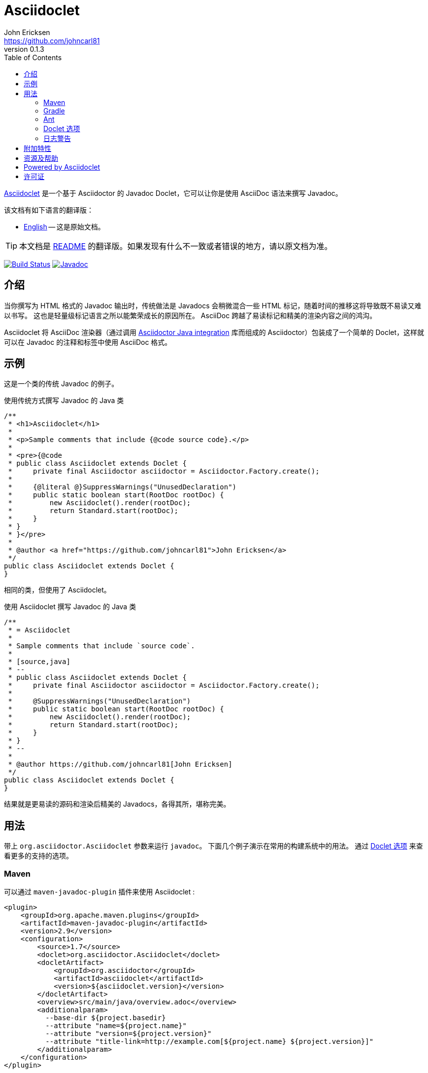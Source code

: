 = Asciidoclet
John Ericksen <https://github.com/johncarl81>
v0.1.3
:description: This is a guide for setting up and using the Asciidoclet project. Asciidoclet is a Javadoc Doclet based on Asciidoctor that lets you write Javadoc in the AsciiDoc syntax.
:keywords: Asciidoclet, AsciiDoc, Asciidoctor, syntax, Javadoc, Doclet, reference
:page-layout: base
:language: java
ifdef::env-github,env-browser[:outfilesuffix: .adoc]
ifndef::awestruct[]
:idprefix:
:idseparator: -
:toc:
:sectanchors:
:icons: font
:source-highlighter: highlight.js
endif::awestruct[]
// Refs
:asciidoclet-src-ref: https://github.com/asciidoctor/asciidoclet
:asciidoclet-javadoc-ref: https://oss.sonatype.org/service/local/repositories/releases/archive/org/asciidoctor/asciidoclet/1.5.2/asciidoclet-1.5.2-javadoc.jar/!/index.html
:asciidoclet-release-ref: http://asciidoctor.org/news/2014/09/09/asciidoclet-1.5.0-released/
:asciidoc-ref: http://asciidoc.org
:asciidoctor-java-ref: http://asciidoctor.org/docs/install-and-use-asciidoctor-java-integration/
:asciidoclet-issues-ref: https://github.com/asciidoctor/asciidoclet/issues
:asciidoctor-src-ref: https://github.com/asciidoctor/asciidoctor
:asciidoctor-java-src-ref: https://github.com/asciidoctor/asciidoctor-java-integration
:discuss-ref: http://discuss.asciidoctor.org/
:translators: D瓜哥
ifdef::env-github[翻译： {translators}]

{asciidoclet-src-ref}[Asciidoclet] 是一个基于 Asciidoctor 的 Javadoc Doclet，它可以让你是使用 AsciiDoc 语法来撰写 Javadoc。

.该文档有如下语言的翻译版：
* link:README.adoc[English] -- 这是原始文档。

TIP: 本文档是 link:README.adoc[README] 的翻译版。如果发现有什么不一致或者错误的地方，请以原文档为准。

image:http://img.shields.io/travis/asciidoctor/asciidoclet/master.svg["Build Status", link="https://travis-ci.org/asciidoctor/asciidoclet"]
image:https://img.shields.io/badge/javadoc.io-1.5.4-blue.svg[Javadoc, link=http://www.javadoc.io/doc/org.asciidoctor/asciidoclet/1.5.4]

[[introduction]]
== 介绍

当你撰写为 HTML 格式的 Javadoc 输出时，传统做法是 Javadocs 会稍微混合一些 HTML 标记，随着时间的推移这将导致既不易读又难以书写。
这也是轻量级标记语言之所以能繁荣成长的原因所在。
AsciiDoc 跨越了易读标记和精美的渲染内容之间的鸿沟。

Asciidoclet 将 AsciiDoc 渲染器（通过调用 {asciidoctor-java-ref}[Asciidoctor Java integration] 库而组成的 Asciidoctor）包装成了一个简单的 Doclet，这样就可以在 Javadoc 的注释和标签中使用 AsciiDoc 格式。

[[example]]
== 示例

这是一个类的传统 Javadoc 的例子。

[source]
.使用传统方式撰写 Javadoc 的 Java 类
----
/**
 * <h1>Asciidoclet</h1>
 *
 * <p>Sample comments that include {@code source code}.</p>
 *
 * <pre>{@code
 * public class Asciidoclet extends Doclet {
 *     private final Asciidoctor asciidoctor = Asciidoctor.Factory.create();
 *
 *     {@literal @}SuppressWarnings("UnusedDeclaration")
 *     public static boolean start(RootDoc rootDoc) {
 *         new Asciidoclet().render(rootDoc);
 *         return Standard.start(rootDoc);
 *     }
 * }
 * }</pre>
 *
 * @author <a href="https://github.com/johncarl81">John Ericksen</a>
 */
public class Asciidoclet extends Doclet {
}
----

相同的类，但使用了 Asciidoclet。

[source]
.使用 Asciidoclet 撰写 Javadoc 的 Java 类
----
/**
 * = Asciidoclet
 *
 * Sample comments that include `source code`.
 *
 * [source,java]
 * --
 * public class Asciidoclet extends Doclet {
 *     private final Asciidoctor asciidoctor = Asciidoctor.Factory.create();
 *
 *     @SuppressWarnings("UnusedDeclaration")
 *     public static boolean start(RootDoc rootDoc) {
 *         new Asciidoclet().render(rootDoc);
 *         return Standard.start(rootDoc);
 *     }
 * }
 * --
 *
 * @author https://github.com/johncarl81[John Ericksen]
 */
public class Asciidoclet extends Doclet {
}
----

结果就是更易读的源码和渲染后精美的 Javadocs，各得其所，堪称完美。

// tag::usage[]
[[usage]]
== 用法

带上 `org.asciidoctor.Asciidoclet` 参数来运行 `javadoc`。
下面几个例子演示在常用的构建系统中的用法。
通过 <<doclet-options,Doclet 选项>> 来查看更多的支持的选项。

[[maven]]
=== Maven

可以通过 `maven-javadoc-plugin` 插件来使用 Asciidoclet :

[source,xml]
----
<plugin>
    <groupId>org.apache.maven.plugins</groupId>
    <artifactId>maven-javadoc-plugin</artifactId>
    <version>2.9</version>
    <configuration>
        <source>1.7</source>
        <doclet>org.asciidoctor.Asciidoclet</doclet>
        <docletArtifact>
            <groupId>org.asciidoctor</groupId>
            <artifactId>asciidoclet</artifactId>
            <version>${asciidoclet.version}</version>
        </docletArtifact>
        <overview>src/main/java/overview.adoc</overview>
        <additionalparam>
          --base-dir ${project.basedir}
          --attribute "name=${project.name}"
          --attribute "version=${project.version}"
          --attribute "title-link=http://example.com[${project.name} ${project.version}]"
        </additionalparam>
    </configuration>
</plugin>
----

[[gradle]]
=== Gradle

可以通过 `Javadoc` 任务来使用 Asciidoclet :

[source,groovy]
----
configurations {
    asciidoclet
}

dependencies {
    asciidoclet 'org.asciidoctor:asciidoclet:1.+'
}

javadoc {
    options.docletpath = configurations.asciidoclet.files.asType(List)
    options.doclet = 'org.asciidoctor.Asciidoclet'
    options.overview = "src/main/java/overview.adoc"
    options.addStringOption "-base-dir", "${projectDir}" // <1>
    options.addStringOption "-attribute", // <2>
            "name=${project.name}," +
            "version=${project.version}," +
            "title-link=http://example.com[${project.name} ${project.version}]")
}
----
<1> 传递给 Gradle 的 javadoc 任务的选项名必须忽略掉第一个 `-`，所以，这里的 `-base-dir` 就指 `--base-dir`。
    请看下面 <<doclet-options, Doclet 选项>>。
<2> Gradle 的 javadoc 任务不允许多次出现相同选项。
    多个属性可以在一行中指定，之间使用英文半角逗号分割。

[[ant]]
=== Ant
// Some of us still use Ant, alright?!
可以通过 Ant 的 `javadoc` 任务的 doclet 元素来使用 Asciidoclet：

[source,xml]
----
<javadoc destdir="target/javadoc"
         sourcepath="src"
         overview="src/overview.adoc">
  <doclet name="org.asciidoctor.Asciidoclet" pathref="asciidoclet.classpath"> <!--1-->
    <param name="--base-dir" value="${basedir}"/>
    <param name="--attribute" value="name=${ant.project.name}"/>
    <param name="--attribute" value="version=${version}"/>
    <param name="--attribute" value="title-link=http://example.com[${ant.project.name} ${version}]"/>
  </doclet>
</javadoc>
----
<1> 假设定义了指向 Asciidoclet 及其依赖的路径。举例来说，使用 http://ant.apache.org/ivy/[Ivy] 或相似产品。

[[doclet-options]]
=== Doclet 选项
// tag::doclet-options[]

--base-dir <dir>::
设置基础目录，被 Asciidoc 用于解析在 `include::` 中的相对路径。
这个选项应该设置成项目的根目录。

-a, --attribute "name[=value], ..."::
设置 http://asciidoctor.org/docs/user-manual/#attributes[文档属性^]，这些设置将用在 javadoc 注释上。
这个参数是一个字符串，包含一个属性或者多个使用英文半角逗号分割的多个属性。
+
这个选项可以使用多次，例如：`-a name=foo -a version=1`。
+
属性使用和 Asciidoctor 命令行属性相同的语法：
+
--
* `name` 设置属性（使用空值）
* `name=value` 将属性设置为 `value`。出现中在 javadoc 中的 `{name}` 将会使用这个值来替换。
* `name=value@` 除非在属性文件或者 javadoc 中设置这个属性，否则将这个属性设置为 `value`。
* `name!` 取消设置。
--
+
文档属性 `javadoc` 将会被这个 doclet 自动设置。
当为 javadoc 和其他文档使用相同 Asciidoc 文件，它将被用于有条件的选中的内容。
// This can be used for conditionally selecting content when using the same Asciidoc file for javadoc and other documentation.

--attributes-file <file>::
从一个 Asciidoc 文件中，读取 http://asciidoctor.org/docs/user-manual/#attributes[文档属性^] 。
这些属性将用在 javadoc 注释上。
+
如果 `<file>` 是一个相对路径名称，它将假设相对于 `--base-dir` 路径。
+
通过 `-a`/`--attribute` 选项设置的属性比属性文件中的属性有更高的优先级。

-r, --require <library>,...::
给 Asciidoctor 的 JRuby 运行时增加必要的 RubyGems 库，例如 `-r asciidoctor-diagram`。
+
这个选项可以设置一次道多次。
也可以在一个参数中设置多个库，中间使用英文半角逗号分割。

--gem-path <path>::
为 Asciidoctor 的 JRuby 运行时 设置 `GEM_PATH`。
这个选项只有在使用 `--require` 选项并且 `GEM_PATH` 环境变量没有设置或者需要一个不同的 `GEM_PATH` 时才需要。

-overview <file>::
标准的 `-overview` 选项，可以从 Asciidoc 文件生成概述文档。
匹配 [x-]`*.adoc`、[x-]`*.ad`、[x-]`*.asciidoc` 或 [x-]`*.txt` 的文件都可以被 Asciidoclet 处理。
其他文件被认为是 HTML，将由标准的 doclet 处理。

// end::doclet-options[]
// end::usage[]

[[log-warning]]
=== 日志警告

目前，当运行 Asciidoclet 时，会输出一个类似下面的间歇良性警告消息：
// Currently there is a intermittent benign warning message that is emitted during a run of Asciidoclet stating the following:

....
WARN: tilt autoloading 'tilt/haml' in a non thread-safe way; explicit require 'tilt/haml' suggested.
....

不幸的是，直到底层库删除这个警告信息，在构建中都会输出这条消息。

[[additional-features]]
== 附加特性

查看 {asciidoclet-release-ref}[Asciidoclet 1.5.0 发布日志] 来获取更多这里没有记录的特性。

[[resources-and-help]]
== 资源及帮助

从下来链接中可以获取更多信息：

* {asciidoclet-release-ref}[Asciidoclet 1.5.0 发布日志]
* {asciidoclet-src-ref}[Asciidoclet 源码]
* {asciidoclet-javadoc-ref}[Asciidoclet JavaDoc]
* {asciidoclet-issues-ref}[Asciidoclet Issue Tracker]
* {asciidoctor-src-ref}[Asciidoctor 源码]
* {asciidoctor-java-src-ref}[Asciidoctor Java 集成源码]

如果你有什么问题或者想帮助开发这个项目，请加入 {discuss-ref}[Asciidoctor 讨论组]。

[[powered-by-asciidoclet]]
== Powered by Asciidoclet

我们有一个 <<src/docs/asciidoc/asciidoclet-powered.adoc#,Powered by Asciidoclet>> 页面。如果你有使用 Asciidoclet 制成的精美 JavaDoc 例子，请提交一个 Pull Request。

[[license]]
== 许可证

....
Copyright (C) 2013-2015 John Ericksen

Licensed under the Apache License, Version 2.0 (the "License");
you may not use this file except in compliance with the License.
You may obtain a copy of the License at

   http://www.apache.org/licenses/LICENSE-2.0

Unless required by applicable law or agreed to in writing, software
distributed under the License is distributed on an "AS IS" BASIS,
WITHOUT WARRANTIES OR CONDITIONS OF ANY KIND, either express or implied.
See the License for the specific language governing permissions and
limitations under the License.
....
